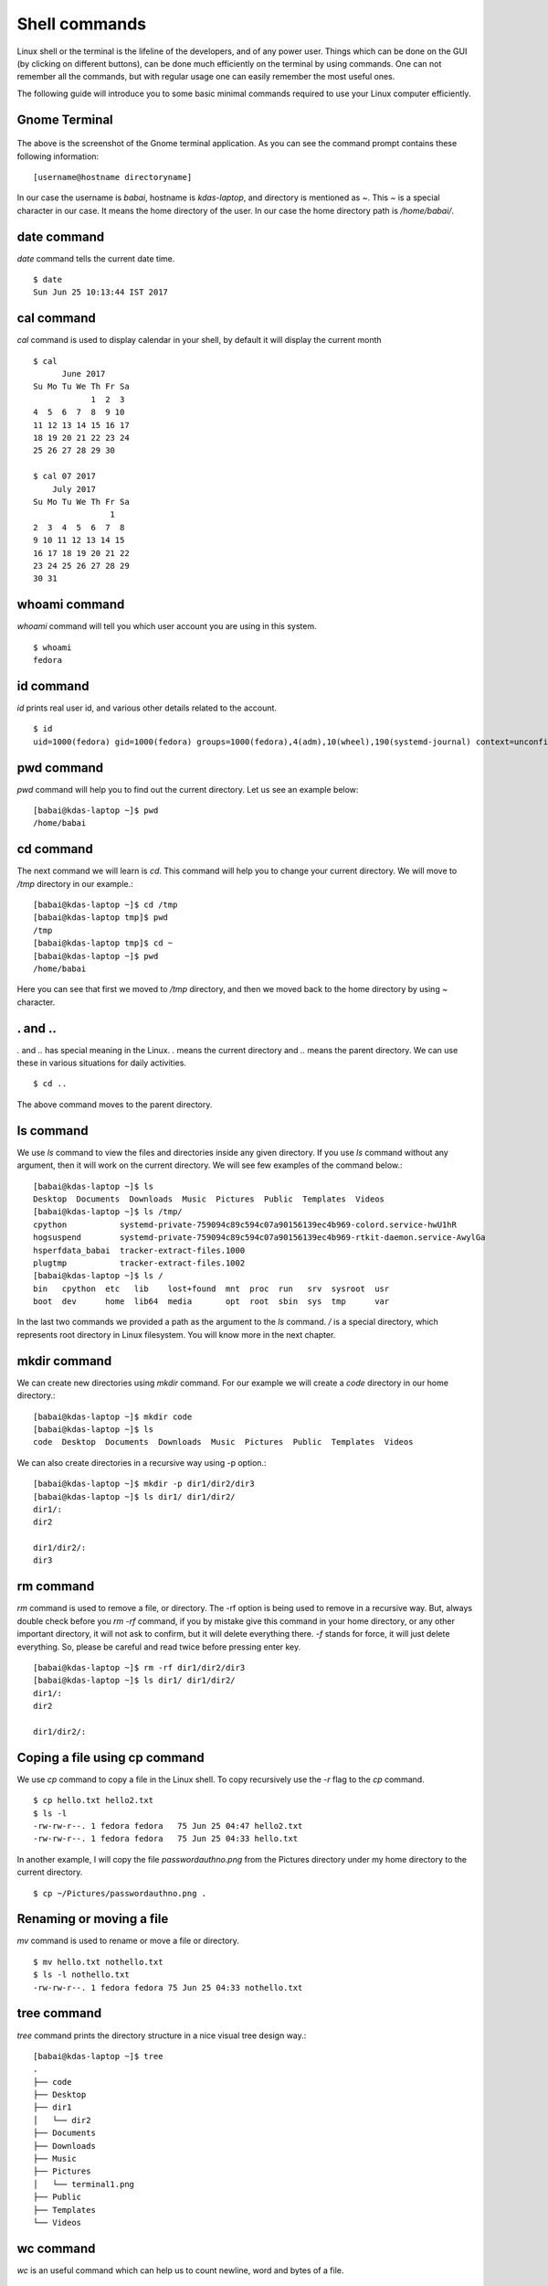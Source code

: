 Shell commands
===============

Linux shell or the terminal is the lifeline of the developers, and of any power user. Things
which can be done on the GUI (by clicking on different buttons), can be done much efficiently
on the terminal by using commands. One can not remember all the commands, but with regular usage
one can easily remember the most useful ones.

The following guide will introduce you to some basic minimal commands required to use your Linux
computer efficiently.

Gnome Terminal
---------------

.. figure:: img/terminal1.png
   :width: 600px
   :align: center

The above is the screenshot of the Gnome terminal application. As you can see the command prompt contains
these following information::


    [username@hostname directoryname]

In our case the username is *babai*, hostname is *kdas-laptop*, and directory is mentioned as *~*. This *~*
is a special character in our case. It means the home directory of the user. In our case the home directory path
is */home/babai/*.

date command
-------------

*date* command tells the current date time.

::

    $ date
    Sun Jun 25 10:13:44 IST 2017

cal command
------------

*cal* command is used to display calendar in your shell, by default it
will display the current month

::

    $ cal
          June 2017     
    Su Mo Tu We Th Fr Sa
                1  2  3 
    4  5  6  7  8  9 10 
    11 12 13 14 15 16 17 
    18 19 20 21 22 23 24 
    25 26 27 28 29 30    

    $ cal 07 2017
        July 2017     
    Su Mo Tu We Th Fr Sa
                    1 
    2  3  4  5  6  7  8 
    9 10 11 12 13 14 15 
    16 17 18 19 20 21 22 
    23 24 25 26 27 28 29 
    30 31                



whoami command
---------------

*whoami* command will tell you which user account you are using in this system.

::

    $ whoami
    fedora

id command
-----------

*id* prints real user id, and various other details related to the account.

::

    $ id
    uid=1000(fedora) gid=1000(fedora) groups=1000(fedora),4(adm),10(wheel),190(systemd-journal) context=unconfined_u:unconfined_r:unconfined_t:s0-s0:c0.c1023

pwd command
------------

*pwd* command will help you to find out the current directory. Let us see an example below:
::

    [babai@kdas-laptop ~]$ pwd
    /home/babai

cd command
----------

The next command we will learn is *cd*. This command will help you to change your current directory. We will move
to */tmp* directory in our example.::

    [babai@kdas-laptop ~]$ cd /tmp
    [babai@kdas-laptop tmp]$ pwd
    /tmp
    [babai@kdas-laptop tmp]$ cd ~
    [babai@kdas-laptop ~]$ pwd
    /home/babai

Here you can see that first we moved to */tmp* directory, and then we moved back to the home directory by using
*~* character.

. and ..
----------

*.* and *..* has special meaning in the Linux. *.* means the current
directory and *..* means the parent directory. We can use these in various
situations for daily activities.

::

    $ cd ..

The above command moves to the parent directory.

ls command
----------

We use *ls* command to view the files and directories inside any given directory. If you use *ls* command
without any argument, then it will work on the current directory. We will see few examples of the command
below.::

    [babai@kdas-laptop ~]$ ls
    Desktop  Documents  Downloads  Music  Pictures  Public  Templates  Videos
    [babai@kdas-laptop ~]$ ls /tmp/
    cpython           systemd-private-759094c89c594c07a90156139ec4b969-colord.service-hwU1hR
    hogsuspend        systemd-private-759094c89c594c07a90156139ec4b969-rtkit-daemon.service-AwylGa
    hsperfdata_babai  tracker-extract-files.1000
    plugtmp           tracker-extract-files.1002
    [babai@kdas-laptop ~]$ ls /
    bin   cpython  etc   lib    lost+found  mnt  proc  run   srv  sysroot  usr
    boot  dev      home  lib64  media       opt  root  sbin  sys  tmp      var

In the last two commands we provided a path as the argument to the *ls* command. */* is a special
directory, which represents root directory in Linux filesystem. You will know more in the next chapter.

mkdir command
-------------

We can create new directories using *mkdir* command. For our example we will create a *code* directory
in our home directory.::

    [babai@kdas-laptop ~]$ mkdir code
    [babai@kdas-laptop ~]$ ls
    code  Desktop  Documents  Downloads  Music  Pictures  Public  Templates  Videos

We can also create directories in a recursive way using -p option.::

    [babai@kdas-laptop ~]$ mkdir -p dir1/dir2/dir3
    [babai@kdas-laptop ~]$ ls dir1/ dir1/dir2/ 
    dir1/:
    dir2

    dir1/dir2/:
    dir3

rm command
----------

*rm* command is used to remove a file, or directory. The -rf option is being used to remove in a recursive way.
But, always double check before you *rm -rf* command, if you by mistake give this command in your home directory,
or any other important directory, it will not ask to confirm, but it will delete everything there.
*-f* stands for force, it will just delete everything. So, please be careful and read twice before pressing enter key.
::

    [babai@kdas-laptop ~]$ rm -rf dir1/dir2/dir3
    [babai@kdas-laptop ~]$ ls dir1/ dir1/dir2/ 
    dir1/:
    dir2

    dir1/dir2/:

Coping a file using cp command
-------------------------------

We use *cp* command to copy a file in the Linux shell. To copy recursively
use the *-r* flag to the *cp* command.

::

    $ cp hello.txt hello2.txt
    $ ls -l
    -rw-rw-r--. 1 fedora fedora   75 Jun 25 04:47 hello2.txt
    -rw-rw-r--. 1 fedora fedora   75 Jun 25 04:33 hello.txt

In another example, I will copy the file *passwordauthno.png* from the Pictures
directory under my home directory to the current directory.

::

    $ cp ~/Pictures/passwordauthno.png .

Renaming or moving a file
--------------------------

*mv* command is used to rename or move a file or directory.

::

    $ mv hello.txt nothello.txt
    $ ls -l nothello.txt
    -rw-rw-r--. 1 fedora fedora 75 Jun 25 04:33 nothello.txt

tree command
-------------

*tree* command prints the directory structure in a nice visual tree design way.::

    [babai@kdas-laptop ~]$ tree
    .
    ├── code
    ├── Desktop
    ├── dir1
    │   └── dir2
    ├── Documents
    ├── Downloads
    ├── Music
    ├── Pictures
    │   └── terminal1.png
    ├── Public
    ├── Templates
    └── Videos


wc command
-----------

*wc* is an useful command which can help us to count newline, word and bytes
of a file.

::

    $ cat hello.txt
    HI that is a file.
    This is the second line.
    And we also have a third line.
    $ wc -l hello.txt
    3 hello.txt
    $ wc -w hello.txt
    17 hello.txt

The *-l* flag finds the number of line in a file, *-w* counts the number
of words in the file.

echo command
-------------

*echo* command echos any given string to the display.

::

    $ echo "Hello"
    Hello

Redirecting the command output
-------------------------------

In Linux shells, we can redirect the command output to a file, or as input
to another command. *|* is the most common way to do so. Using this we
can now count the number of directories in the root (*/*) directory very easily.

::

    $ ls /
    bin  boot  dev  etc  home  lib  lib64  lost+found  media  mnt  opt  proc  root  run  sbin  srv  sys  tmp  usr  var
    $ ls / | wc -w
    20

Using > to redirect output to a file
------------------------------------

We can use *>* to redirect the output of one command to a file, if the file
exists this will remove the old content and only keep the input. We can use
*>>* to append to a file, means it will keep all the old content, and
it will add the new input to the end of the file.

::

    $ ls / > details.txt
    $ cat details.txt 
    bin
    boot
    dev
    etc
    home
    lib
    lib64
    lost+found
    media
    mnt
    opt
    proc
    root
    run
    sbin
    srv
    sys
    tmp
    usr
    var
    $ ls /usr/ > details.txt 
    $ cat details.txt 
    bin
    games
    include
    lib
    lib64
    libexec
    local
    sbin
    share
    src
    tmp
    $ ls -l /tmp/ >> details.txt 
    $ cat details.txt 
    bin
    games
    include
    lib
    lib64
    libexec
    local
    sbin
    share
    src
    tmp
    total 776
    -rwxrwxr-x. 1 fedora fedora     34 Jun 24 07:56 helol.py
    -rw-------. 1 fedora fedora 784756 Jun 23 10:49 tmp3lDEho


